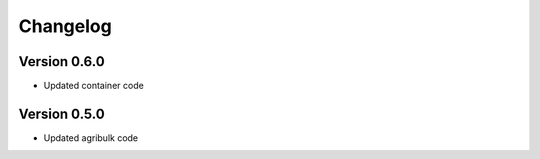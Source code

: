 =========
Changelog
=========

Version 0.6.0
===========

- Updated container code

Version 0.5.0
===========

- Updated agribulk code
